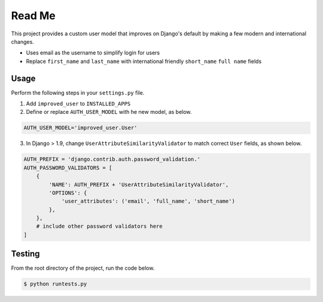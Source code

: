 Read Me
=======

This project provides a custom user model that improves on Django's
default by making a few modern and international changes.

* Uses email as the username to simplify login for users
* Replace ``first_name`` and ``last_name`` with international friendly
  ``short_name`` ``full name`` fields

Usage
-----

Perform the following steps in your ``settings.py`` file.

1. Add ``improved_user`` to ``INSTALLED_APPS``
2. Define or replace ``AUTH_USER_MODEL`` with he new model, as below.
   
.. code:: python

    AUTH_USER_MODEL='improved_user.User'

3. In Django > 1.9, change ``UserAttributeSimilarityValidator`` to match
   correct ``User`` fields, as shown below.

.. code:: python

    AUTH_PREFIX = 'django.contrib.auth.password_validation.'
    AUTH_PASSWORD_VALIDATORS = [
        {
            'NAME': AUTH_PREFIX + 'UserAttributeSimilarityValidator',
            'OPTIONS': {
                'user_attributes': ('email', 'full_name', 'short_name')
            },
        },
        # include other password validators here
    ]

Testing
-------

From the root directory of the project, run the code below.

.. code:: console

    $ python runtests.py
